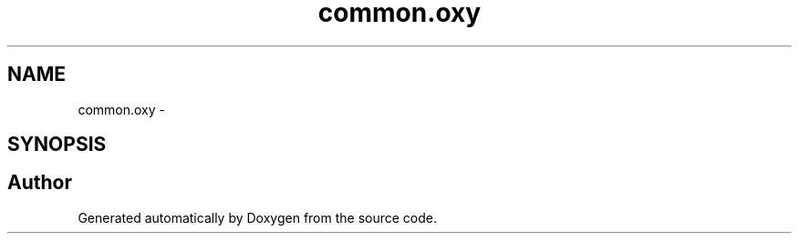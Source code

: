 .TH "common.oxy" 3 "22 Oct 2006" "Doxygen" \" -*- nroff -*-
.ad l
.nh
.SH NAME
common.oxy \- 
.SH SYNOPSIS
.br
.PP
.SH "Author"
.PP 
Generated automatically by Doxygen from the source code.
